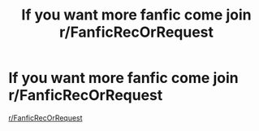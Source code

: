 #+TITLE: If you want more fanfic come join r/FanficRecOrRequest

* If you want more fanfic come join r/FanficRecOrRequest
:PROPERTIES:
:Author: flitith12
:Score: 0
:DateUnix: 1622180338.0
:DateShort: 2021-May-28
:FlairText: Self-Promotion
:END:
[[/r/FanficRecOrRequest][r/FanficRecOrRequest]]

